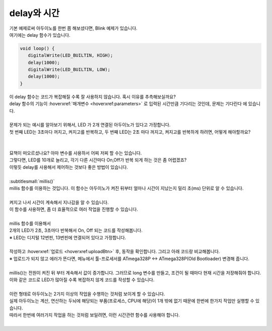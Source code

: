 delay와 시간
^^^^^^^^^^^^^^^^^^^^^^^^^^^^^^^^^^^^

.. raw:: html

    <style> 
    .orangecircle {color:#ff5300; font-size:20px} 
    .blackcircle {color:black; font-size:20px} 
    .bluecircle {color:#3172f4; font-size:20px}
    .skybluecircle {color:#00FFFF; font-size:20px}
    .yellowcircle {color:#fbbc05; font-size:20px}
    .subtitle {color:black; font-weight:bold; font-size:28px}
    .blackbold {color:black; font-weight:bold;}
    .redbold {color:red; font-weight:bold;}
    </style>

.. role:: orangecircle
.. role:: blackcircle
.. role:: bluecircle
.. role:: skybluecircle
.. role:: yellowcircle
.. role:: subtitle
.. role:: blackbold
.. role:: redbold

| 기본 예제로써 아두이노를 한번 쯤 해보셨다면, Blink 예제가 있습니다.
| 여기에는 delay 함수가 있습니다.

.. code-block:: c++

   void loop() {
      digitalWrite(LED_BUILTIN, HIGH);   
      delay(1000);                       
      digitalWrite(LED_BUILTIN, LOW);    
      delay(1000);                       
   }

| 이 delay 함수는 코드가 복잡해질 수록 잘 사용하지 않습니다. 혹시 이유를 추측해보실까요?
| delay 함수의 기능이 :hoverxref:`매개변수 <hoverxref:parameters>` 로 입력된 시간만큼 기다리는 것인데, 문제는 :blackbold:`기다린다` 에 있습니다.
|
| 문제가 되는 예시를 알아보기 위해서, LED 가 2개 연결된 아두이노가 있다고 가정합니다.
| 첫 번째 LED는 3초마다 꺼지고, 켜지고를 반복하고, 두 번째 LED는 2초 마다 꺼지고, 켜지고를 반복하게 하려면, 어떻게 해야할까요?
|

.. image:: ../images/Lv3/Chapter_6/Step1_1.jpg
   :width: 600
   :align: center

| 
| 묘책이 떠오르셨나요? 아마 변수를 사용하서 어찌 저찌 할 수는 있습니다.
| 그렇다면, LED를 10개로 늘리고, 각기 다른 시간마다 On,Off가 반복 되게 하는 것은 좀 어렵겠죠?
| 이렇듯 delay를 사용해서 제어하는 것보다 좋은 방법이 있습니다.
|
| :subtitlesmall:`millis()`
| millis 함수를 이용하는 것입니다. 이 함수는 아두이노가 켜진 뒤부터 얼마나 시간이 지났는지 밀리 초(ms) 단위로 알 수 있습니다.

.. code-block:: c++
   :linenos:
   
   long time;

   void setup()
   {
      Serial.begin(9600); // 시리얼 통신 시작
   }

   void loop()
   {
      time = millis(); // millis 함수의 반환 값을 time에 저장

      time = time/1000; // 밀리초(ms) 단위를 초 단위로 변경

      Serial.println(time); // 시리얼 모니터에 time 값 출력
   }

|
| 켜지고 나서 시간이 계속해서 지나감을 알 수 있습니다.
| 이 함수를 사용하면, 좀 더 효율적으로 여러 작업을 진행할 수 있습니다.
|

| millis 함수를 이용해서
| 2개의 LED가 2초, 3초마다 반복해서 On, Off 되는 코드를 작성해봅니다.
| ※ LED는 디지털 12번핀, 13번핀에 연결되어 있다고 가정합니다.
|
| 작성하고 :hoverxref:`업로드 <hoverxref:uploadBtn>` 후, 동작을 확인합니다. 그리고 아래 코드랑 비교해봅니다.
| ※ 업로드가 되지 않고 에러가 뜬다면, 메뉴에서 툴-프로세서를 ATmega328P <-> ATmega328P(Old Bootloader) 변경해 줍니다.

.. toggle::

   .. code-block:: c++
      :linenos:   

      long timeLED1, timeLED2;
      bool isOnLED1, isOnLED2;

      void setup()
      {
         // 핀 모드 설정
         pinMode(12, OUTPUT);
         pinMode(13, OUTPUT);

         // 기준 시간 설정
         timeLED1 = millis();
         timeLED2 = millis(); 

         // LED 상태를 bool 변수에 저장
         isOnLED1 = isOnLED2 = false;
      }

      void loop()
      {
         // 기준 시간과 현재시간의 차이가 2초 이상인지 확인
         if(millis()-timeLED1 > 2000)
         {
            // LED 상태에 따라 On Off 실행
            if(isOnLED1)
            {
               digitalWrite(12,LOW);
               isOnLED1 = false
            }
            else
            {
               digitalWrite(12,HIGH);
               isOnLED1 = true;
            }

            // 기준시간에 현재시간을 저장
            timeLED1 = millis();
         }

         // 기준 시간과 현재시간의 차이가 3초 이상인지 확인
         if(millis()-timeLED2 > 3000)
         {
            // LED 상태에 따라 On Off 실행
            if(isOnLED2)
            {
               digitalWrite(13,LOW);
               isOnLED2 = false;
            }
            else
            {
               digitalWrite(13,HIGH);
               isOnLED2 = true;
            }

            // 기준시간에 현재시간을 저장
            timeLED2 = millis();
         }
      }

|
| millis()는 전원이 켜진 뒤 부터 계속해서 값이 증가합니다. 그러므로 long 변수를 만들고, 조건이 될 때마다 현재 시간을 저장해줘야 합니다.
| 이와 같은 코드로 LED가 많아질 수록 복잡하지 않게 코드를 작성할 수 있습니다.
| 

| 이런 형태로 아두이노는 2가지 이상의 작업을 수행하는 것처럼 보이게 할 수 있습니다.
| 실제 아두이노는 계산, 연산하는 두뇌에 해당되는 부품(프로세스, CPU에 해당)이 1개 밖에 없기 때문에 한번에 한가지 작업만 실행할 수 있습니다.
| 따라서 한번에 여러가지 작업을 하는 것처럼 보일려면, 이런 시간관련 함수를 사용해야 합니다.
|
